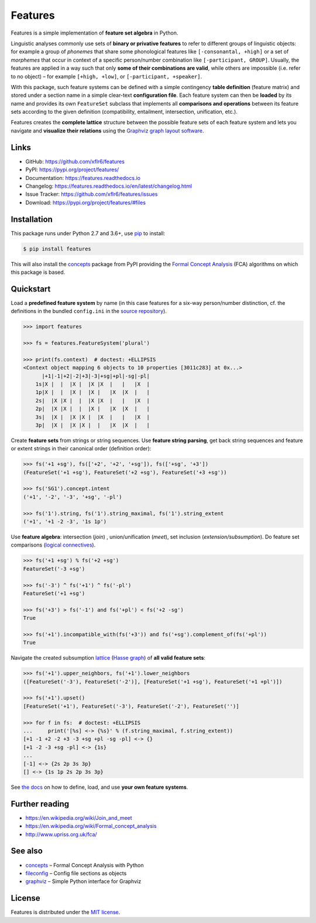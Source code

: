 Features
========

|PyPI version| |License| |Supported Python| |Format|

|Travis| |Codecov| |Readthedocs-stable| |Readthedocs-latest|

Features is a simple implementation of **feature set algebra** in Python.

Linguistic analyses commonly use sets of **binary or privative features** to
refer to different groups of linguistic objects: for example a group of
*phonemes* that share some phonological features like ``[-consonantal, +high]``
or a set of *morphemes* that occur in context of a specific person/number
combination like ``[-participant, GROUP]``. Usually, the features are applied in
a way such that only **some of their combinations are valid**, while others are
impossible (i.e. refer to no object) |--| for example ``[+high, +low]``, or
``[-participant, +speaker]``.

With this package, such feature systems can be defined with a simple contingency
**table definition** (feature matrix) and stored under a section name in a
simple clear-text **configuration file**. Each feature system can then be
**loaded** by its name and provides its own ``FeatureSet`` subclass that
implements all **comparisons and operations** between its feature sets according
to the given definition (compatibility, entailment, intersection, unification,
etc.).

Features creates the **complete lattice** structure between the possible feature
sets of each feature system and lets you navigate and **visualize their
relations** using the `Graphviz graph layout software`_.


Links
-----

- GitHub: https://github.com/xflr6/features
- PyPI: https://pypi.org/project/features/
- Documentation: https://features.readthedocs.io
- Changelog: https://features.readthedocs.io/en/latest/changelog.html
- Issue Tracker: https://github.com/xflr6/features/issues
- Download: https://pypi.org/project/features/#files


Installation
------------

This package runs under Python 2.7 and 3.6+, use pip_ to install:

.. code:: bash

    $ pip install features

This will also install the concepts_ package from PyPI providing the `Formal
Concept Analysis`_ (FCA) algorithms on which this package is based.


Quickstart
----------

Load a **predefined feature system** by name (in this case features for a
six-way person/number distinction, cf. the definitions in the bundled
``config.ini`` in the `source repository`_). 

.. code:: python

    >>> import features

    >>> fs = features.FeatureSystem('plural')

    >>> print(fs.context)  # doctest: +ELLIPSIS
    <Context object mapping 6 objects to 10 properties [3011c283] at 0x...>
          |+1|-1|+2|-2|+3|-3|+sg|+pl|-sg|-pl|
        1s|X |  |  |X |  |X |X  |   |   |X  |
        1p|X |  |  |X |  |X |   |X  |X  |   |
        2s|  |X |X |  |  |X |X  |   |   |X  |
        2p|  |X |X |  |  |X |   |X  |X  |   |
        3s|  |X |  |X |X |  |X  |   |   |X  |
        3p|  |X |  |X |X |  |   |X  |X  |   |


Create **feature sets** from strings or string sequences. Use **feature string
parsing**, get back string sequences and feature or extent strings in
their canonical order (definition order):

.. code:: python

    >>> fs('+1 +sg'), fs(['+2', '+2', '+sg']), fs(['+sg', '+3'])
    (FeatureSet('+1 +sg'), FeatureSet('+2 +sg'), FeatureSet('+3 +sg'))

    >>> fs('SG1').concept.intent
    ('+1', '-2', '-3', '+sg', '-pl')

    >>> fs('1').string, fs('1').string_maximal, fs('1').string_extent
    ('+1', '+1 -2 -3', '1s 1p')


Use **feature algebra**: intersection (`join`) , union/unification (`meet`),
set inclusion (`extension/subsumption`). Do feature set comparisons
(`logical connectives`_).

.. code:: python

    >>> fs('+1 +sg') % fs('+2 +sg')
    FeatureSet('-3 +sg')

    >>> fs('-3') ^ fs('+1') ^ fs('-pl')
    FeatureSet('+1 +sg')

    >>> fs('+3') > fs('-1') and fs('+pl') < fs('+2 -sg')
    True

    >>> fs('+1').incompatible_with(fs('+3')) and fs('+sg').complement_of(fs('+pl'))
    True


Navigate the created subsumption lattice_ (`Hasse graph`_) of **all valid
feature sets**:

.. code:: python

    >>> fs('+1').upper_neighbors, fs('+1').lower_neighbors
    ([FeatureSet('-3'), FeatureSet('-2')], [FeatureSet('+1 +sg'), FeatureSet('+1 +pl')])

    >>> fs('+1').upset()
    [FeatureSet('+1'), FeatureSet('-3'), FeatureSet('-2'), FeatureSet('')]

    >>> for f in fs:  # doctest: +ELLIPSIS
    ...     print('[%s] <-> {%s}' % (f.string_maximal, f.string_extent))
    [+1 -1 +2 -2 +3 -3 +sg +pl -sg -pl] <-> {}
    [+1 -2 -3 +sg -pl] <-> {1s}
    ...
    [-1] <-> {2s 2p 3s 3p}
    [] <-> {1s 1p 2s 2p 3s 3p}


See `the docs`_ on how to define, load, and use **your own feature systems**.


Further reading
---------------

- https://en.wikipedia.org/wiki/Join_and_meet
- https://en.wikipedia.org/wiki/Formal_concept_analysis
- http://www.upriss.org.uk/fca/


See also
--------

- concepts_ |--| Formal Concept Analysis with Python
- fileconfig_ |--| Config file sections as objects
- graphviz_ |--| Simple Python interface for Graphviz


License
-------

Features is distributed under the `MIT license`_.


.. _pip: https://pip.readthedocs.io

.. _Graphviz graph layout software: http://www.graphviz.org
.. _Formal Concept Analysis: https://en.wikipedia.org/wiki/Formal_concept_analysis
.. _source repository: https://github.com/xflr6/features/blob/master/features/config.ini
.. _logical connectives: https://en.wikipedia.org/wiki/Template:Logical_connectives_table_and_Hasse_diagram
.. _lattice: https://en.wikipedia.org/wiki/Lattice_(order)
.. _Hasse graph: https://en.wikipedia.org/wiki/Hasse_diagram
.. _the docs: https://features.readthedocs.io/en/stable/manual.html

.. _concepts: https://pypi.org/project/concepts/
.. _fileconfig: https://pypi.org/project/fileconfig/
.. _graphviz: https://pypi.org/project/graphviz/

.. _MIT license: https://opensource.org/licenses/MIT


.. |--| unicode:: U+2013


.. |PyPI version| image:: https://img.shields.io/pypi/v/features.svg
    :target: https://pypi.org/project/features/
    :alt: Latest PyPI Version
.. |License| image:: https://img.shields.io/pypi/l/features.svg
    :target: https://pypi.org/project/features/
    :alt: License
.. |Supported Python| image:: https://img.shields.io/pypi/pyversions/features.svg
    :target: https://pypi.org/project/features/
    :alt: Supported Python Versions
.. |Format| image:: https://img.shields.io/pypi/format/features.svg
    :target: https://pypi.org/project/features/
    :alt: Format

.. |Travis| image:: https://img.shields.io/travis/xflr6/features.svg
    :target: https://travis-ci.org/xflr6/features
    :alt: Travis
.. |Codecov| image:: https://codecov.io/gh/xflr6/features/branch/master/graph/badge.svg
    :target: https://codecov.io/gh/xflr6/features
    :alt: Codecov
.. |Readthedocs-stable| image:: https://readthedocs.org/projects/features/badge/?version=stable
    :target: https://features.readthedocs.io/en/stable/?badge=stable
    :alt: Readthedocs stable
.. |Readthedocs-latest| image:: https://readthedocs.org/projects/features/badge/?version=latest
    :target: https://features.readthedocs.io/en/latest/?badge=latest
    :alt: Readthedocs latest
